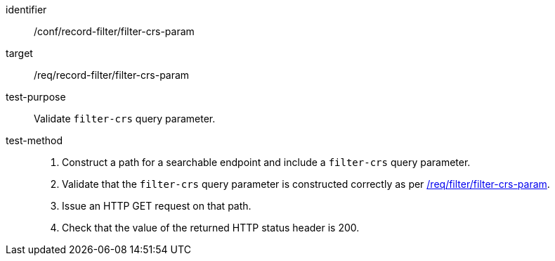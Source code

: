 [[ats_record-filter_filter-crs-param]]

//[width="90%",cols="2,6a"]
//|===
//^|*Abstract Test {counter:ats-id}* |*/conf/record-filter/filter-crs-param*
//^|Test Purpose |Validate `filter-crs` query parameter.
//^|Requirement |<<req_record-filter_filter-crs-param,/req/record-filter/filter-crs-param>>
//^|Test Method |. Construct a path for a searchable endpoint and include a `filter-crs` query parameter.
//. Validate that the `filter-crs` query parameter is constructed correctly as per https://portal.ogc.org/files/96288#filter-filter-crs[/req/filter/filter-crs-param].
//. Issue an HTTP GET request on that path.
//. Check that the value of the returned HTTP status header is +200+.
//|===

[abstract_test]
====
[%metadata]
identifier:: /conf/record-filter/filter-crs-param
target:: /req/record-filter/filter-crs-param
test-purpose:: Validate `filter-crs` query parameter.
test-method::
+
--
. Construct a path for a searchable endpoint and include a `filter-crs` query parameter.
. Validate that the `filter-crs` query parameter is constructed correctly as per https://portal.ogc.org/files/96288#filter-filter-crs[/req/filter/filter-crs-param].
. Issue an HTTP GET request on that path.
. Check that the value of the returned HTTP status header is +200+.
--
====